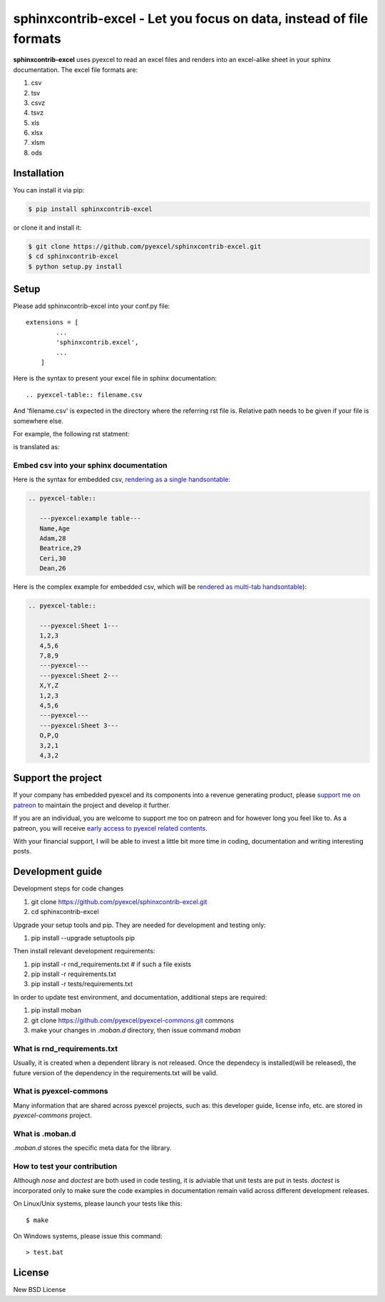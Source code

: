 ================================================================================
sphinxcontrib-excel - Let you focus on data, instead of file formats
================================================================================

.. image:: https://raw.githubusercontent.com/pyexcel/pyexcel.github.io/master/images/patreon.png
   :target: https://www.patreon.com/pyexcel

.. image:: https://api.travis-ci.org/pyexcel/sphinxcontrib-excel.svg?branch=master
   :target: http://travis-ci.org/pyexcel/sphinxcontrib-excel

.. image:: https://codecov.io/github/pyexcel/sphinxcontrib-excel/coverage.png
   :target: https://codecov.io/github/pyexcel/sphinxcontrib-excel



**sphinxcontrib-excel** uses pyexcel to read an excel files and renders into an excel-alike sheet in your sphinx documentation. The excel file formats are:

#. csv
#. tsv
#. csvz
#. tsvz
#. xls
#. xlsx
#. xlsm
#. ods




Installation
================================================================================
You can install it via pip:

.. code-block:: bash

    $ pip install sphinxcontrib-excel


or clone it and install it:

.. code-block:: bash

    $ git clone https://github.com/pyexcel/sphinxcontrib-excel.git
    $ cd sphinxcontrib-excel
    $ python setup.py install



Setup
================================================================================

Please add sphinxcontrib-excel into your conf.py file::

    extensions = [
	    ...
	    'sphinxcontrib.excel',
	    ...
	]

Here is the syntax to present your excel file in sphinx documentation::

    .. pyexcel-table:: filename.csv

And 'filename.csv' is expected in the directory where the referring rst file is.
Relative path needs to be given if your file is somewhere else.

For example, the following rst statment:

.. image:: https://github.com/pyexcel/sphinxcontrib-excel/raw/master/sphinx-doc-source.png
   :alt: table directive

is translated as:

.. image:: https://github.com/pyexcel/sphinxcontrib-excel/raw/master/sphinx-doc-view.png
   :alt: table view

Embed csv into your sphinx documentation
--------------------------------------------------

Here is the syntax for embedded csv, `rendering as a single handsontable <http://pyexcel.readthedocs.io/en/latest/#usage>`_:

.. code-block::

   .. pyexcel-table::

      ---pyexcel:example table---
      Name,Age
      Adam,28
      Beatrice,29
      Ceri,30
      Dean,26  

Here is the complex example for embedded csv, which will be `rendered as
multi-tab handsontable <http://pyexcel.readthedocs.io/en/latest/tutorial_data_conversion.html#how-to-obtain-a-dictionary-from-a-multiple-sheet-book>`_):


.. code-block::

   .. pyexcel-table::

      ---pyexcel:Sheet 1---
      1,2,3
      4,5,6
      7,8,9
      ---pyexcel---
      ---pyexcel:Sheet 2---
      X,Y,Z
      1,2,3
      4,5,6
      ---pyexcel---
      ---pyexcel:Sheet 3---
      O,P,Q
      3,2,1
      4,3,2



Support the project
================================================================================

If your company has embedded pyexcel and its components into a revenue generating
product, please `support me on patreon <https://www.patreon.com/bePatron?u=5537627>`_ to
maintain the project and develop it further.

If you are an individual, you are welcome to support me too on patreon and for however long
you feel like to. As a patreon, you will receive
`early access to pyexcel related contents <https://www.patreon.com/pyexcel/posts>`_.

With your financial support, I will be able to invest
a little bit more time in coding, documentation and writing interesting posts.


Development guide
================================================================================

Development steps for code changes

#. git clone https://github.com/pyexcel/sphinxcontrib-excel.git
#. cd sphinxcontrib-excel

Upgrade your setup tools and pip. They are needed for development and testing only:

#. pip install --upgrade setuptools pip

Then install relevant development requirements:

#. pip install -r rnd_requirements.txt # if such a file exists
#. pip install -r requirements.txt
#. pip install -r tests/requirements.txt


In order to update test environment, and documentation, additional steps are
required:

#. pip install moban
#. git clone https://github.com/pyexcel/pyexcel-commons.git commons
#. make your changes in `.moban.d` directory, then issue command `moban`

What is rnd_requirements.txt
-------------------------------

Usually, it is created when a dependent library is not released. Once the dependecy is installed(will be released), the future version of the dependency in the requirements.txt will be valid.

What is pyexcel-commons
---------------------------------

Many information that are shared across pyexcel projects, such as: this developer guide, license info, etc. are stored in `pyexcel-commons` project.

What is .moban.d
---------------------------------

`.moban.d` stores the specific meta data for the library.

How to test your contribution
------------------------------

Although `nose` and `doctest` are both used in code testing, it is adviable that unit tests are put in tests. `doctest` is incorporated only to make sure the code examples in documentation remain valid across different development releases.

On Linux/Unix systems, please launch your tests like this::

    $ make

On Windows systems, please issue this command::

    > test.bat


License
================================================================================

New BSD License

